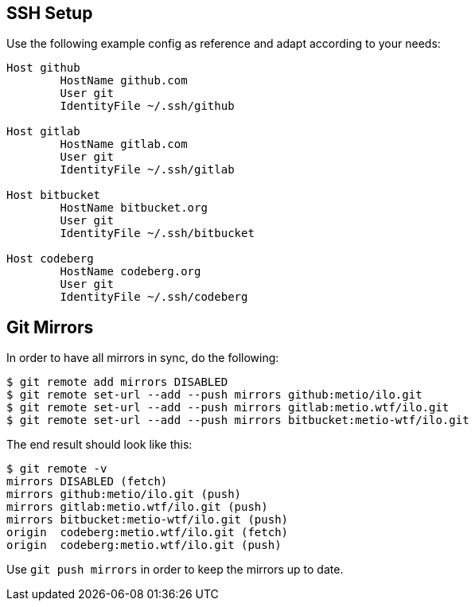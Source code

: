 == SSH Setup

Use the following example config as reference and adapt according to your needs:

[source]
----
Host github
        HostName github.com
        User git
        IdentityFile ~/.ssh/github

Host gitlab
        HostName gitlab.com
        User git
        IdentityFile ~/.ssh/gitlab

Host bitbucket
        HostName bitbucket.org
        User git
        IdentityFile ~/.ssh/bitbucket

Host codeberg
        HostName codeberg.org
        User git
        IdentityFile ~/.ssh/codeberg
----

== Git Mirrors

In order to have all mirrors in sync, do the following:

[source,shell]
----
$ git remote add mirrors DISABLED
$ git remote set-url --add --push mirrors github:metio/ilo.git
$ git remote set-url --add --push mirrors gitlab:metio.wtf/ilo.git
$ git remote set-url --add --push mirrors bitbucket:metio-wtf/ilo.git
----

The end result should look like this:

[source,shell]
----
$ git remote -v
mirrors DISABLED (fetch)
mirrors github:metio/ilo.git (push)
mirrors gitlab:metio.wtf/ilo.git (push)
mirrors bitbucket:metio-wtf/ilo.git (push)
origin  codeberg:metio.wtf/ilo.git (fetch)
origin  codeberg:metio.wtf/ilo.git (push)
----

Use `git push mirrors` in order to keep the mirrors up to date.
